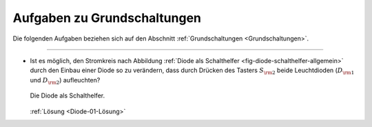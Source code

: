 .. _Aufgaben zu Grundschaltungen:

Aufgaben zu Grundschaltungen
============================

Die folgenden Aufgaben beziehen sich auf den Abschnitt :ref:`Grundschaltungen
<Grundschaltungen>`.

----

.. _Diode-01:

* Ist es möglich, den Stromkreis nach Abbildung :ref:`Diode als Schalthelfer
  <fig-diode-schalthelfer-allgemein>` durch den Einbau einer Diode so zu
  verändern, dass durch Drücken des Tasters :math:`S _{\rm{2}}` beide
  Leuchtdioden (:math:`D _{\rm{1}}` und :math:`D _{\rm{2}}`) aufleuchten?

  .. figure::
      ../pics/schaltungen/diode-als-schalthelfer-allgemein.png
      :name: fig-diode-schalthelfer-allgemein
      :alt:  fig-diode-schalthelfer-allgemein
      :align: center
      :width: 60%
  
      Die Diode als Schalthelfer.
  
      .. only:: html
  
          :download:`SVG: Diode als Schalthelfer
          <../pics/schaltungen/diode-als-schalthelfer-allgemein.svg>`

  :ref:`Lösung <Diode-01-Lösung>`


.. raw:: latex

    \rule{\linewidth}{0.5pt}

.. raw:: html

    <hr/>
    
.. only:: html

    :ref:`Zurück zum Skript <Grundschaltungen>`


